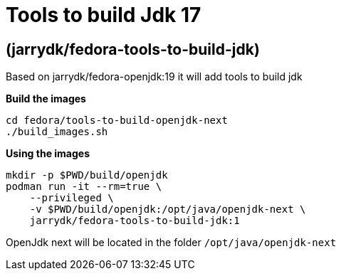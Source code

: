 = Tools to build Jdk 17

== (jarrydk/fedora-tools-to-build-jdk)

Based on jarrydk/fedora-openjdk:19 it will add tools to build jdk

*Build the images*
[source,bash]
----
cd fedora/tools-to-build-openjdk-next
./build_images.sh
----

*Using the images*
[source,bash]
----
mkdir -p $PWD/build/openjdk
podman run -it --rm=true \
    --privileged \
    -v $PWD/build/openjdk:/opt/java/openjdk-next \
    jarrydk/fedora-tools-to-build-jdk:1
----

OpenJdk next will be located in the folder `/opt/java/openjdk-next`
